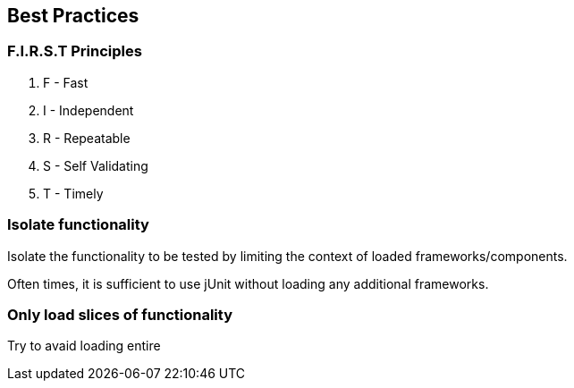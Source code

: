 [background-color="#01303a"]
== Best Practices

=== F.I.R.S.T Principles
1. F - Fast
2. I - Independent
3. R - Repeatable
4. S - Self Validating
5. T - Timely
// check if I can merge it with RITE

=== Isolate functionality
Isolate the functionality to be tested by limiting the context of loaded frameworks/components.

Often times, it is sufficient to use jUnit without loading any additional frameworks.

=== Only load slices of functionality
Try to avaid loading entire 